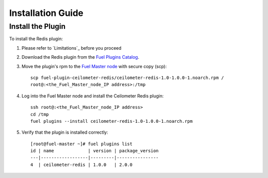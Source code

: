 
Installation Guide
==================

Install the Plugin
------------------

To install the Redis plugin:

#. Please refer to `Limitations`_ before you proceed

#. Download the Redis plugin from the
   `Fuel Plugins Catalog <https://www.mirantis.com/products/openstack-drivers-and-plugins/fuel-plugins/>`_.

#. Move the plugin's rpm to the
   `Fuel Master node <https://docs.mirantis.com/openstack/fuel/fuel-7.0/quickstart-guide.html#quickstart-guide>`_ with secure copy (scp)::

        scp fuel-plugin-ceilometer-redis/ceilometer-redis-1.0-1.0.0-1.noarch.rpm /
        root@:<the_Fuel_Master_node_IP address>:/tmp


#. Log into the Fuel Master node and install the Ceilometer Redis plugin::

          ssh root@:<the_Fuel_Master_node_IP address>
          cd /tmp
          fuel plugins --install ceilometer-redis-1.0-1.0.0-1.noarch.rpm


#. Verify that the plugin is installed correctly::

     [root@fuel-master ~]# fuel plugins list
     id | name             | version | package_version
     ---|------------------|---------|----------------
     4  | ceilometer-redis | 1.0.0   | 2.0.0



